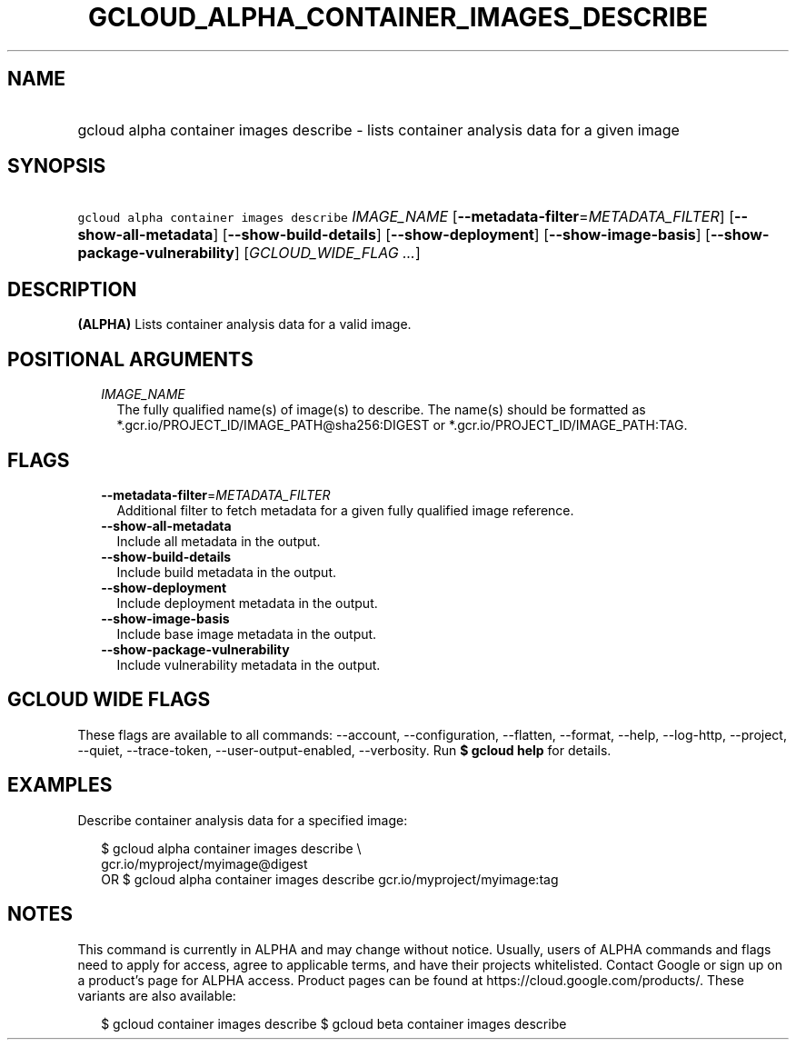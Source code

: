 
.TH "GCLOUD_ALPHA_CONTAINER_IMAGES_DESCRIBE" 1



.SH "NAME"
.HP
gcloud alpha container images describe \- lists container analysis data for a given image



.SH "SYNOPSIS"
.HP
\f5gcloud alpha container images describe\fR \fIIMAGE_NAME\fR [\fB\-\-metadata\-filter\fR=\fIMETADATA_FILTER\fR] [\fB\-\-show\-all\-metadata\fR] [\fB\-\-show\-build\-details\fR] [\fB\-\-show\-deployment\fR] [\fB\-\-show\-image\-basis\fR] [\fB\-\-show\-package\-vulnerability\fR] [\fIGCLOUD_WIDE_FLAG\ ...\fR]



.SH "DESCRIPTION"

\fB(ALPHA)\fR Lists container analysis data for a valid image.



.SH "POSITIONAL ARGUMENTS"

.RS 2m
.TP 2m
\fIIMAGE_NAME\fR
The fully qualified name(s) of image(s) to describe. The name(s) should be
formatted as *.gcr.io/PROJECT_ID/IMAGE_PATH@sha256:DIGEST or
*.gcr.io/PROJECT_ID/IMAGE_PATH:TAG.


.RE
.sp

.SH "FLAGS"

.RS 2m
.TP 2m
\fB\-\-metadata\-filter\fR=\fIMETADATA_FILTER\fR
Additional filter to fetch metadata for a given fully qualified image reference.

.TP 2m
\fB\-\-show\-all\-metadata\fR
Include all metadata in the output.

.TP 2m
\fB\-\-show\-build\-details\fR
Include build metadata in the output.

.TP 2m
\fB\-\-show\-deployment\fR
Include deployment metadata in the output.

.TP 2m
\fB\-\-show\-image\-basis\fR
Include base image metadata in the output.

.TP 2m
\fB\-\-show\-package\-vulnerability\fR
Include vulnerability metadata in the output.


.RE
.sp

.SH "GCLOUD WIDE FLAGS"

These flags are available to all commands: \-\-account, \-\-configuration,
\-\-flatten, \-\-format, \-\-help, \-\-log\-http, \-\-project, \-\-quiet,
\-\-trace\-token, \-\-user\-output\-enabled, \-\-verbosity. Run \fB$ gcloud
help\fR for details.



.SH "EXAMPLES"

Describe container analysis data for a specified image:

.RS 2m
$ gcloud alpha container images describe \e
    gcr.io/myproject/myimage@digest
      OR
$ gcloud alpha container images describe gcr.io/myproject/myimage:tag
.RE



.SH "NOTES"

This command is currently in ALPHA and may change without notice. Usually, users
of ALPHA commands and flags need to apply for access, agree to applicable terms,
and have their projects whitelisted. Contact Google or sign up on a product's
page for ALPHA access. Product pages can be found at
https://cloud.google.com/products/. These variants are also available:

.RS 2m
$ gcloud container images describe
$ gcloud beta container images describe
.RE

